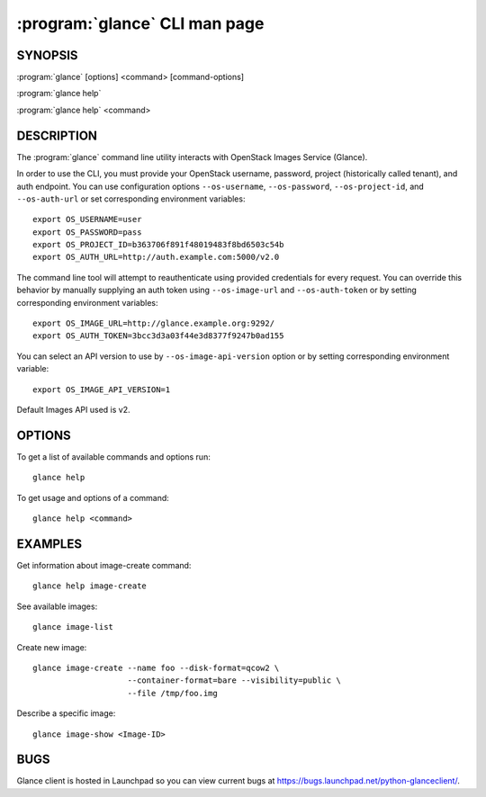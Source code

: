 ==============================
:program:`glance` CLI man page
==============================

.. program:: glance
.. highlight:: bash

SYNOPSIS
========

:program:`glance` [options] <command> [command-options]

:program:`glance help`

:program:`glance help` <command>


DESCRIPTION
===========

The :program:`glance` command line utility interacts with OpenStack Images
Service (Glance).

In order to use the CLI, you must provide your OpenStack username, password,
project (historically called tenant), and auth endpoint. You can use
configuration options ``--os-username``, ``--os-password``, ``--os-project-id``,
and ``--os-auth-url`` or set corresponding environment variables::

    export OS_USERNAME=user
    export OS_PASSWORD=pass
    export OS_PROJECT_ID=b363706f891f48019483f8bd6503c54b
    export OS_AUTH_URL=http://auth.example.com:5000/v2.0

The command line tool will attempt to reauthenticate using provided credentials
for every request. You can override this behavior by manually supplying an auth
token using ``--os-image-url`` and ``--os-auth-token`` or by setting
corresponding environment variables::

    export OS_IMAGE_URL=http://glance.example.org:9292/
    export OS_AUTH_TOKEN=3bcc3d3a03f44e3d8377f9247b0ad155

You can select an API version to use by ``--os-image-api-version`` option or by
setting corresponding environment variable::

    export OS_IMAGE_API_VERSION=1

Default Images API used is v2.

OPTIONS
=======

To get a list of available commands and options run::

    glance help

To get usage and options of a command::

    glance help <command>


EXAMPLES
========

Get information about image-create command::

    glance help image-create

See available images::

    glance image-list

Create new image::

    glance image-create --name foo --disk-format=qcow2 \
                        --container-format=bare --visibility=public \
                        --file /tmp/foo.img

Describe a specific image::

    glance image-show <Image-ID>


BUGS
====

Glance client is hosted in Launchpad so you can view current bugs at
https://bugs.launchpad.net/python-glanceclient/.
